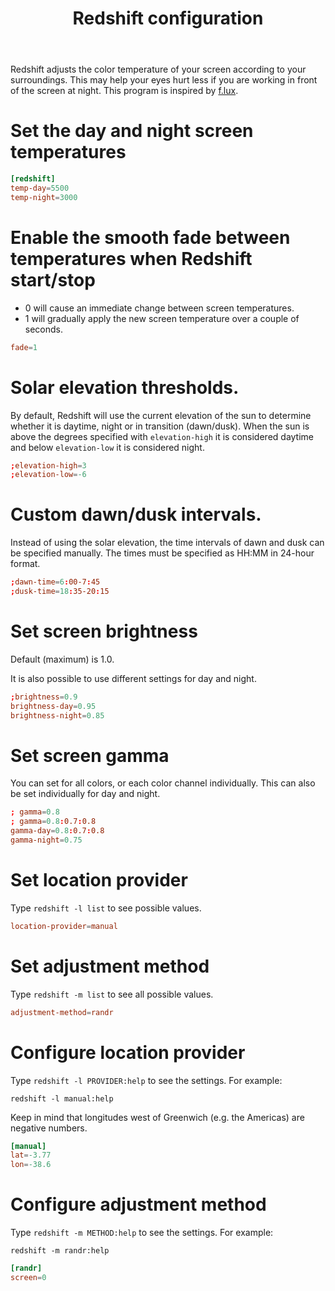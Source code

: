 #+title: Redshift configuration
#+property: header-args  :tangle "redshift/.config/redshift/redshift.conf"
#+property: header-args+ :mkdirp yes
#+property: header-args+ :tangle-mode (identity #o444)

Redshift adjusts the color temperature of your screen according to your surroundings. This may help your eyes hurt less if you are working in front of the screen at night. This program is inspired by [[https://justgetflux.com/][f.lux]].

* Set the day and night screen temperatures

#+begin_src conf
[redshift]
temp-day=5500
temp-night=3000
#+end_src

* Enable the smooth fade between temperatures when Redshift start/stop

- 0 will cause an immediate change between screen temperatures.
- 1 will gradually apply the new screen temperature over a couple of seconds.

#+begin_src conf
fade=1
#+end_src

* Solar elevation thresholds.

By default, Redshift will use the current elevation of the sun to determine whether it is daytime, night or in transition (dawn/dusk). When the sun is above the degrees specified with =elevation-high= it is considered daytime and below =elevation-low= it is considered night.

#+begin_src conf
;elevation-high=3
;elevation-low=-6
#+end_src

* Custom dawn/dusk intervals.

Instead of using the solar elevation, the time intervals of dawn and dusk can be specified manually. The times must be specified as HH:MM in 24-hour format.

#+begin_src conf
;dawn-time=6:00-7:45
;dusk-time=18:35-20:15
#+end_src

* Set screen brightness

Default (maximum) is 1.0.

It is also possible to use different settings for day and night.

#+begin_src conf
;brightness=0.9
brightness-day=0.95
brightness-night=0.85
#+end_src

* Set screen gamma

You can set for all colors, or each color channel individually. This can also be set individually for day and night.
#+begin_src conf
; gamma=0.8
; gamma=0.8:0.7:0.8
gamma-day=0.8:0.7:0.8
gamma-night=0.75
#+end_src

* Set location provider

Type =redshift -l list= to see possible values.

#+begin_src conf
location-provider=manual
#+end_src

* Set adjustment method

Type =redshift -m list= to see all possible values.

#+begin_src conf
adjustment-method=randr
#+end_src

* Configure location provider

Type =redshift -l PROVIDER:help= to see the settings. For example:
#+begin_example
redshift -l manual:help
#+end_example

Keep in mind that longitudes west of Greenwich (e.g. the Americas) are negative numbers.

#+begin_src conf
[manual]
lat=-3.77
lon=-38.6
#+end_src

* Configure adjustment method

Type =redshift -m METHOD:help= to see the settings. For example:
#+begin_example
redshift -m randr:help
#+end_example

#+begin_src conf
[randr]
screen=0
#+end_src
